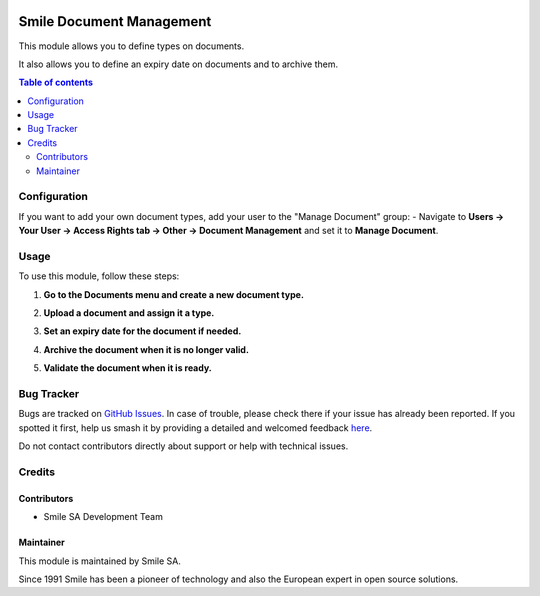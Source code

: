 .. |badge1| image:: https://img.shields.io/badge/licence-AGPL--3-blue.svg
    :alt: License: AGPL-3

.. |badge2| image:: https://img.shields.io/badge/github-Smile--SA%2Fodoo_addons-lightgray.png?logo=github
    :target: https://github.com/Smile-SA/odoo_addons/tree/18.0/smile_document
    :alt: Smile-SA/odoo_addons

|badge1| |badge2|

=========================
Smile Document Management
=========================

This module allows you to define types on documents.

It also allows you to define an expiry date on documents and to archive them.

.. contents:: Table of contents
   :local:

Configuration
=============

If you want to add your own document types, add your user to the "Manage Document" group:
- Navigate to **Users -> Your User -> Access Rights tab -> Other -> Document Management** and set it to **Manage Document**.

.. image:: static/description/manage_document.png
   :alt: Manage Document Configuration
   :width: 850px

Usage
=====

To use this module, follow these steps:

1. **Go to the Documents menu and create a new document type.**

   .. image:: static/description/document_view_list.png
      :alt: Document List View
      :width: 850px

2. **Upload a document and assign it a type.**

   .. image:: static/description/document_view_form.png
      :alt: Document Form View
      :width: 850px

3. **Set an expiry date for the document if needed.**

   .. image:: static/description/document_expired.png
      :alt: Document Expired Status
      :width: 850px

4. **Archive the document when it is no longer valid.**

   .. image:: static/description/document_archived.png
      :alt: Document Archived Status
      :width: 850px

5. **Validate the document when it is ready.**

   .. image:: static/description/document_valid.png
      :alt: Document Valid Status
      :width: 850px

Bug Tracker
===========

Bugs are tracked on `GitHub Issues <https://github.com/Smile-SA/odoo_addons/issues>`_.
In case of trouble, please check there if your issue has already been reported.
If you spotted it first, help us smash it by providing a detailed and welcomed feedback
`here <https://github.com/Smile-SA/odoo_addons/issues/new?body=module:%20smile_document%0Aversion:%2018.0%0A%0A**Steps%20to%20reproduce**%0A-%20...%0A%0A**Current%20behavior**%0A%0A**Expected%20behavior**>`_.

Do not contact contributors directly about support or help with technical issues.

Credits
=======

Contributors
------------

- Smile SA Development Team

Maintainer
----------

This module is maintained by Smile SA.

Since 1991 Smile has been a pioneer of technology and also the European expert in open source solutions.